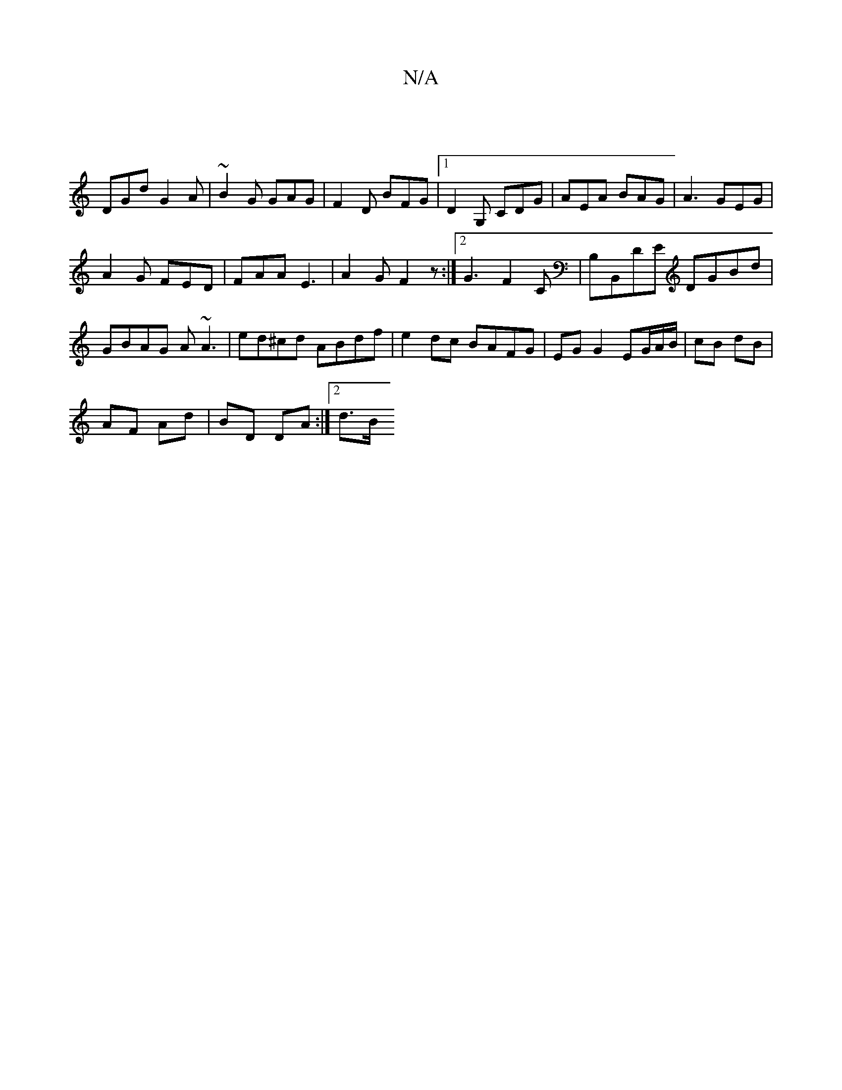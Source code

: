 X:1
T:N/A
M:4/4
R:N/A
K:Cmajor
|
DGd G2A |~B2 G GAG | F2D BFG |1 D2 G, CDG | AEA BAG |A3 GEG |
A2 G FED | FAA E3 | A2G F2z :|[2 G3 F2 C|B,B,,DE DGBd | GBAG A~A3 | ed^cd ABdf | e2 dc BAFG | EG G2 EG/A/B/|cB dB|
AF Ad|BD DA:|2 d3/2B/